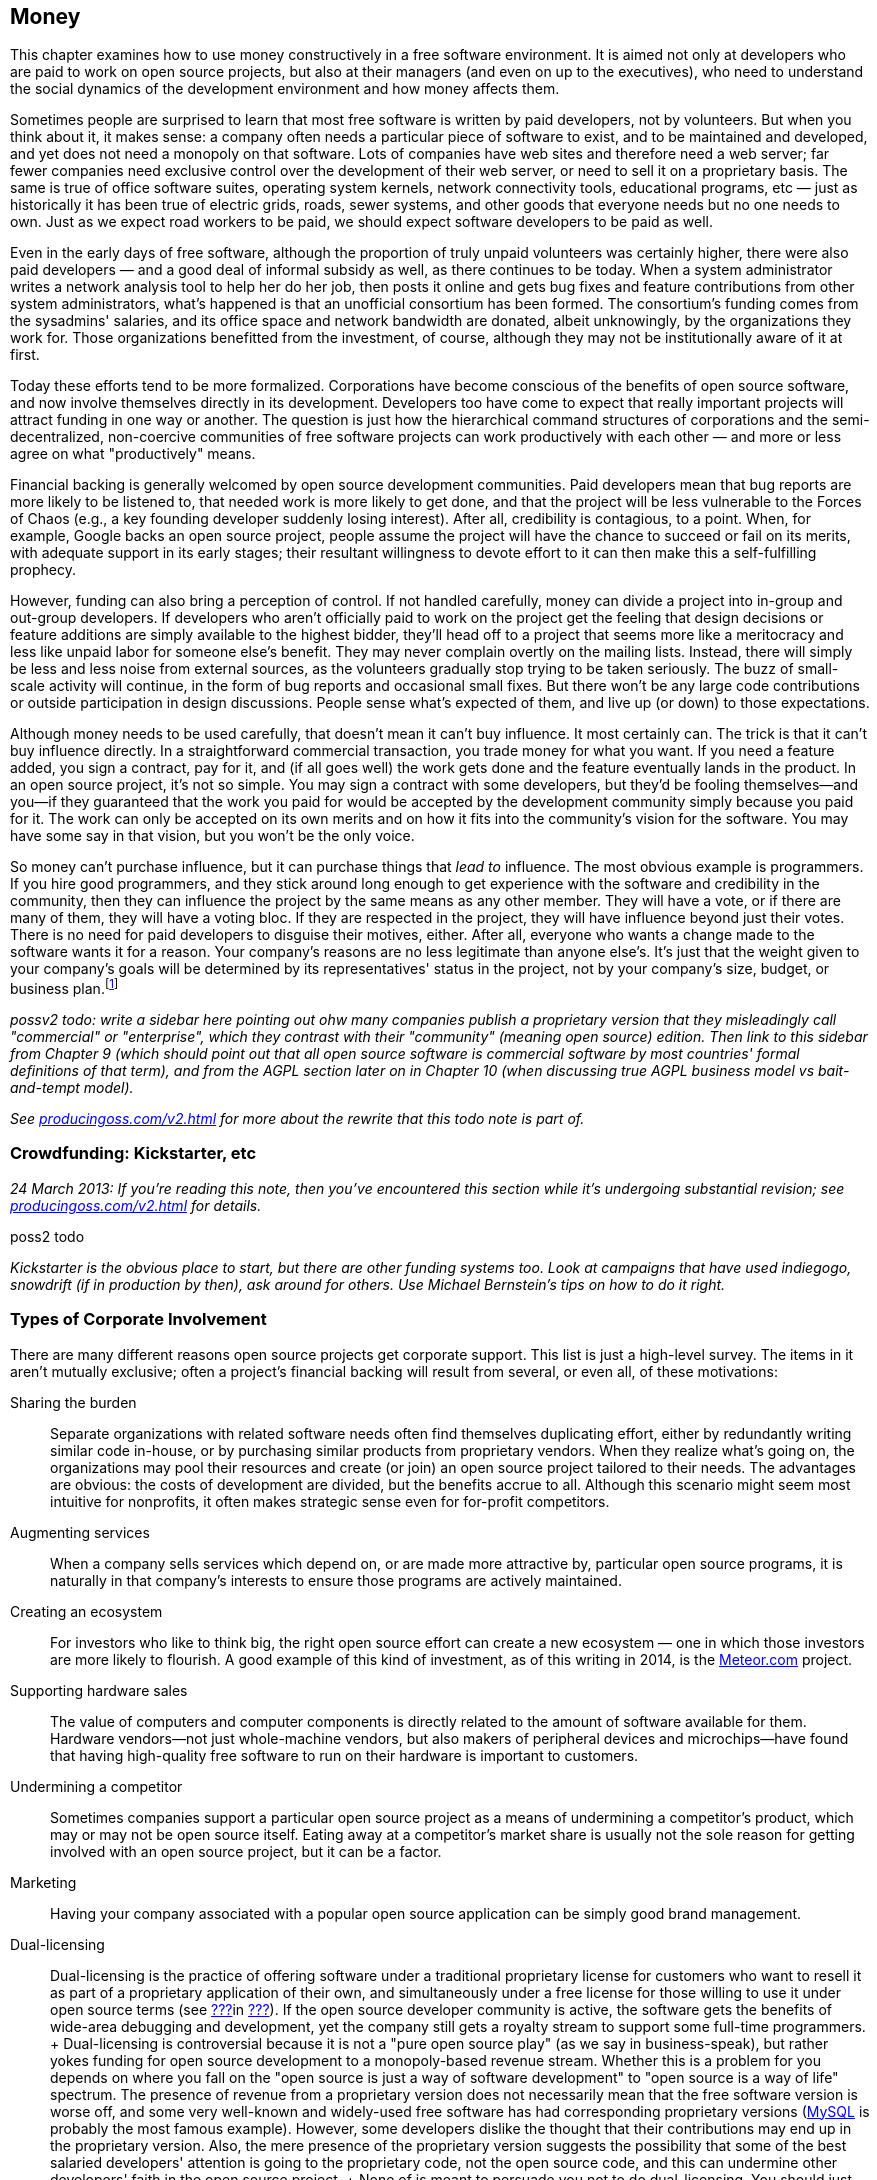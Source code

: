 [[money]]
== Money

This chapter examines how to use money constructively in a free software
environment. It is aimed not only at developers who are paid to work on
open source projects, but also at their managers (and even on up to the
executives), who need to understand the social dynamics of the
development environment and how money affects them.

Sometimes people are surprised to learn that most free software is
written by paid developers, not by volunteers. But when you think about
it, it makes sense: a company often needs a particular piece of software
to exist, and to be maintained and developed, and yet does not need a
monopoly on that software. Lots of companies have web sites and
therefore need a web server; far fewer companies need exclusive control
over the development of their web server, or need to sell it on a
proprietary basis. The same is true of office software suites, operating
system kernels, network connectivity tools, educational programs,
etc — just as historically it has been true of electric grids, roads,
sewer systems, and other goods that everyone needs but no one needs to
own. Just as we expect road workers to be paid, we should expect
software developers to be paid as well.

Even in the early days of free software, although the proportion of
truly unpaid volunteers was certainly higher, there were also paid
developers — and a good deal of informal subsidy as well, as there
continues to be today. When a system administrator writes a network
analysis tool to help her do her job, then posts it online and gets bug
fixes and feature contributions from other system administrators, what's
happened is that an unofficial consortium has been formed. The
consortium's funding comes from the sysadmins' salaries, and its office
space and network bandwidth are donated, albeit unknowingly, by the
organizations they work for. Those organizations benefitted from the
investment, of course, although they may not be institutionally aware of
it at first.

Today these efforts tend to be more formalized. Corporations have become
conscious of the benefits of open source software, and now involve
themselves directly in its development. Developers too have come to
expect that really important projects will attract funding in one way or
another. The question is just how the hierarchical command structures of
corporations and the semi-decentralized, non-coercive communities of
free software projects can work productively with each other — and more
or less agree on what "productively" means.

Financial backing is generally welcomed by open source development
communities. Paid developers mean that bug reports are more likely to be
listened to, that needed work is more likely to get done, and that the
project will be less vulnerable to the Forces of Chaos (e.g., a key
founding developer suddenly losing interest). After all, credibility is
contagious, to a point. When, for example, Google backs an open source
project, people assume the project will have the chance to succeed or
fail on its merits, with adequate support in its early stages; their
resultant willingness to devote effort to it can then make this a
self-fulfilling prophecy.

However, funding can also bring a perception of control. If not handled
carefully, money can divide a project into in-group and out-group
developers. If developers who aren't officially paid to work on the
project get the feeling that design decisions or feature additions are
simply available to the highest bidder, they'll head off to a project
that seems more like a meritocracy and less like unpaid labor for
someone else's benefit. They may never complain overtly on the mailing
lists. Instead, there will simply be less and less noise from external
sources, as the volunteers gradually stop trying to be taken seriously.
The buzz of small-scale activity will continue, in the form of bug
reports and occasional small fixes. But there won't be any large code
contributions or outside participation in design discussions. People
sense what's expected of them, and live up (or down) to those
expectations.

Although money needs to be used carefully, that doesn't mean it can't
buy influence. It most certainly can. The trick is that it can't buy
influence directly. In a straightforward commercial transaction, you
trade money for what you want. If you need a feature added, you sign a
contract, pay for it, and (if all goes well) the work gets done and the
feature eventually lands in the product. In an open source project, it's
not so simple. You may sign a contract with some developers, but they'd
be fooling themselves—and you—if they guaranteed that the work you paid
for would be accepted by the development community simply because you
paid for it. The work can only be accepted on its own merits and on how
it fits into the community's vision for the software. You may have some
say in that vision, but you won't be the only voice.

So money can't purchase influence, but it can purchase things that _lead
to_ influence. The most obvious example is programmers. If you hire good
programmers, and they stick around long enough to get experience with
the software and credibility in the community, then they can influence
the project by the same means as any other member. They will have a
vote, or if there are many of them, they will have a voting bloc. If
they are respected in the project, they will have influence beyond just
their votes. There is no need for paid developers to disguise their
motives, either. After all, everyone who wants a change made to the
software wants it for a reason. Your company's reasons are no less
legitimate than anyone else's. It's just that the weight given to your
company's goals will be determined by its representatives' status in the
project, not by your company's size, budget, or business
plan.footnote:[When companies need to guarantee that certain features
and bug fixes land in a specified amount of time, they accomplish this
by keeping their own copy (which may be partially or wholly public) of
the project, and merging it from time to time with a separate public
copy that has its own governance. Google's Android operating system is a
classic example: Google maintains its own copy of Android, which it
governs pleases, and from time to time merges changes between that copy
and the
https://en.wikipedia.org/wiki/Android_%28operating_system%29#Open-source_community[Android
Open Source Project]. Essentially, Google is on a very long
copy-modify-merge loop with respect to the open source project, or
perhaps it's the other way around. In any case, it is in neither side's
interests to permanently diverge from the other.]

_possv2 todo: write a sidebar here pointing out ohw many companies
publish a proprietary version that they misleadingly call "commercial"
or "enterprise", which they contrast with their "community" (meaning
open source) edition. Then link to this sidebar from Chapter 9 (which
should point out that all open source software is commercial software by
most countries' formal definitions of that term), and from the AGPL
section later on in Chapter 10 (when discussing true AGPL business model
vs bait-and-tempt model)._

_See http://producingoss.com/v2.html[producingoss.com/v2.html] for more
about the rewrite that this todo note is part of._

[[crowdfunding]]
=== Crowdfunding: Kickstarter, etc

_24 March 2013: If you're reading this note, then you've encountered
this section while it's undergoing substantial revision; see
http://producingoss.com/v2.html[producingoss.com/v2.html] for details._

poss2 todo

_Kickstarter is the obvious place to start, but there are other funding
systems too. Look at campaigns that have used indiegogo, snowdrift (if
in production by then), ask around for others. Use Michael Bernstein's
tips on how to do it right._

[[types-of-corporate-involvement]]
=== Types of Corporate Involvement

There are many different reasons open source projects get corporate
support. This list is just a high-level survey. The items in it aren't
mutually exclusive; often a project's financial backing will result from
several, or even all, of these motivations:

Sharing the burden::
  Separate organizations with related software needs often find
  themselves duplicating effort, either by redundantly writing similar
  code in-house, or by purchasing similar products from proprietary
  vendors. When they realize what's going on, the organizations may pool
  their resources and create (or join) an open source project tailored
  to their needs. The advantages are obvious: the costs of development
  are divided, but the benefits accrue to all. Although this scenario
  might seem most intuitive for nonprofits, it often makes strategic
  sense even for for-profit competitors.
Augmenting services::
  When a company sells services which depend on, or are made more
  attractive by, particular open source programs, it is naturally in
  that company's interests to ensure those programs are actively
  maintained.
Creating an ecosystem::
  For investors who like to think big, the right open source effort can
  create a new ecosystem — one in which those investors are more likely
  to flourish. A good example of this kind of investment, as of this
  writing in 2014, is the https://www.meteor.com/[Meteor.com] project.
Supporting hardware sales::
  The value of computers and computer components is directly related to
  the amount of software available for them. Hardware vendors—not just
  whole-machine vendors, but also makers of peripheral devices and
  microchips—have found that having high-quality free software to run on
  their hardware is important to customers.
Undermining a competitor::
  Sometimes companies support a particular open source project as a
  means of undermining a competitor's product, which may or may not be
  open source itself. Eating away at a competitor's market share is
  usually not the sole reason for getting involved with an open source
  project, but it can be a factor.
Marketing::
  Having your company associated with a popular open source application
  can be simply good brand management.
Dual-licensing::
  Dual-licensing is the practice of offering software under a
  traditional proprietary license for customers who want to resell it as
  part of a proprietary application of their own, and simultaneously
  under a free license for those willing to use it under open source
  terms (see link:#dual-licensing[???]in link:#legal[???]). If the open
  source developer community is active, the software gets the benefits
  of wide-area debugging and development, yet the company still gets a
  royalty stream to support some full-time programmers.
  +
  Dual-licensing is controversial because it is not a "pure open source
  play" (as we say in business-speak), but rather yokes funding for open
  source development to a monopoly-based revenue stream. Whether this is
  a problem for you depends on where you fall on the "open source is
  just a way of software development" to "open source is a way of life"
  spectrum. The presence of revenue from a proprietary version does not
  necessarily mean that the free software version is worse off, and some
  very well-known and widely-used free software has had corresponding
  proprietary versions (https://en.wikipedia.org/wiki/MySQL[MySQL] is
  probably the most famous example). However, some developers dislike
  the thought that their contributions may end up in the proprietary
  version. Also, the mere presence of the proprietary version suggests
  the possibility that some of the best salaried developers' attention
  is going to the proprietary code, not the open source code, and this
  can undermine other developers' faith in the open source project.
  +
  None of is meant to persuade you not to do dual-licensing. You should
  just be aware that dual-licensing strategies are unlike the other
  business approaches I've listed here, and that it probably requires
  more care and sophistication to manage successfully.
Donations::
  A widely-used project can sometimes get significant contributions,
  from both individuals and organizations, just by soliciting donations,
  or by doing an organized crowdfunding campaign (e.g., via
  http://bountysource.com/[Bountysource],
  http://indiegogo.com/[IndieGoGo],
  http://kickstarter.com/[Kickstarter], etc)footnote:[Aaron Wolf's
  http://snowdrift.coop/[Snowdrift.coop] is a recent and interesting new
  approach to crowdfunding for libre projects. It focuses on
  sustainability beyond initial funding, by harnessing a limited
  positive feedback loop: pool donations are re-allocated, up to
  per-donor limits, depending on which projects people indicate support
  for. It's still in its early stages, so it's too early to tell if it
  will fly, but I thought it deserved a footnote. Check it out; by the
  time these words are published, Snowdrift might be out of alpha.]. A
  word of caution: if your project accepts donations, do some public
  planning of how the money will be used _before_ it comes in.
  Discussions about how to allocate money tend to go a lot more smoothly
  when held before there's actual money to spend; and anyway, if there
  are significant disagreements, it's better to find that out when the
  money is still theoretical than when it's real.

A funder's business model is not the only factor in how that funder
relates to an open source community. The historical relationship between
the two also matters: did the company start the project, or is it
joining an existing development effort? In both cases, the funder will
have to earn credibility, but, not surprisingly, there's a bit more
earning to be done in the latter case. The organization needs to have
clear goals with respect to the project. Is the company trying to keep a
position of leadership, or simply trying to be one voice in the
community, to guide but not necessarily govern the project's direction?
Or does it just want to have a couple of committers around, able to fix
customers' bugs and get the changes into the public distribution without
any fuss?

Keep these questions in mind as you read the guidelines that follow.
They are meant to apply to any sort of organizational involvement in a
free software project, but every project is a human environment, and
therefore no two are exactly alike. To some degree, you will always have
to play by ear, but following these principles will increase the
likelihood of things turning out the way you want.

[[long-term-developers]]
=== Hire for the Long Term

If you're managing programmers on an open source project, keep them
there long enough that they acquire both technical and political
expertise—a couple of years, at a minimum. Of course, no project,
whether open or closed-source, benefits from swapping programmers in and
out too often. The need for a newcomer to learn the ropes each time
would be a deterrent in any environment. But the penalty is even
stronger in open source projects, because outgoing developers take with
them not only their knowledge of the code, but also their status in the
community and the human relationships they have made there.

The credibility a developer has accumulated cannot be transferred. To
pick the most obvious example, an incoming developer can't inherit
commit access from an outgoing one (see
link:#money-vs-love[Money Can't Buy You Love] later in this chapter), so
if the new developer doesn't already have commit access, he will have to
submit patches until he does. But commit access is only the most easily
quantifiable manifestation of lost influence. A long-time developer also
knows all the old arguments that have been hashed and rehashed on the
discussion lists. A new developer, having no memory of those
conversations, may try to raise the topics again, leading to a loss of
credibility for your organization; the others might wonder "Can't they
remember anything?" A new developer will also have no political feel for
the project's personalities, and will not be able to influence
development directions as quickly or as smoothly as one who's been
around a long time.

Train newcomers through a program of supervised engagement. The new
developer should be in direct contact with the public development
community from the very first day, starting off with bug fixes and
cleanup tasks, so he can learn the code base and acquire a reputation in
the community, yet not spark any long and involved design discussions.
All the while, one or more experienced developers should be available
for questioning, and should be reading every post the newcomer makes to
the development lists, even if they're in threads that the experienced
developers normally wouldn't pay attention to. This will help the group
spot potential rocks before the newcomer runs aground. Private,
behind-the-scenes encouragement and pointers can also help a lot,
especially if the newcomer is not accustomed to massively parallel peer
review of his code.

[[integrating-new-paid-dev]]
==== Case study

At CollabNet, when we hired a new developer to work on Subversion, we
would sit down together and pick some open bugs for the new person to
cut his teeth on. We'll discuss the technical outlines of the solutions,
and then assign at least one experienced developer to (publicly) review
the patches that the new developer would (also publicly) post. We
typically didn't even look at the patch before the main development list
saw it, although we could if there were some reason to. The important
thing is that the new developer go through the process of public review,
learning the code base while simultaneously becoming accustomed to
receiving critiques from complete strangers. But we also tried to
coordinate the timing so that our own review came immediately after the
posting of the patch. That way the first review the list sees is ours,
which can help set the tone for the others' reviews. It also contributes
to the idea that this new person is to be taken seriously: if others see
that we're putting in the time to give detailed reviews, with thorough
explanations and references into the archives where appropriate, they'll
appreciate that a form of training is going on, and that it probably
signifies a long-term investment. This can make them more positively
disposed toward the developer, to the degree of spending a little extra
time answering questions and reviewing patches themselves.

[[appear-as-many]]
=== Appear as Many, Not as One

Your developers should strive to appear in the project's public forums
as individual participants, rather than as a monolithic corporate
presence. This is not because there is some negative connotation
inherent in monolithic corporate presences (well, perhaps there is, but
that's not what this book is about). Rather, it's because individuals
are the only sort of entity open source projects are structurally
equipped to deal with. An individual contributor can have discussions,
submit patches, acquire credibility, vote, and so forth. A company
cannot.

Furthermore, by behaving in a decentralized manner, you avoid
stimulating centralization of opposition. Let your developers disagree
with each other on the mailing lists. Encourage them to review each
other's code as often, and as publicly, as they would anyone else's.
Discourage them from always voting as a bloc, because if they do, others
may start to feel that, just on general principles, there should be an
organized effort to keep them in check.

There's a difference between actually being decentralized and simply
striving to appear that way. Under certain circumstances, having your
developers behave in concert can be quite useful, and they should be
prepared to coordinate behind the scenes when necessary. For example,
when making a proposal, having several people chime in with agreement
early on can help it along, by giving the impression of a growing
consensus. Others will feel that the proposal has momentum, and that if
they were to object, they'd be stopping that momentum. Thus, people will
object only if they have a good reason to do so. There's nothing wrong
with orchestrating agreement like this, as long as objections are still
taken seriously. The public manifestations of a private agreement are no
less sincere for having been coordinated beforehand, and are not harmful
as long as they are not used to prejudicially snuff out opposing
arguments. Their purpose is merely to inhibit the sort of people who
like to object just to stay in shape; see link:#bikeshed[???]in
link:#communications[???] for more about them.

[[open-motives]]
=== Be Open About Your Motivations

Be as open about your organization's goals as you can without
compromising business secrets. If you want the project to acquire a
certain feature because, say, your customers have been clamoring for it,
just say so outright on the mailing lists. If the customers wish to
remain anonymous, as is sometimes the case, then at least ask them if
they can be used as unnamed examples. The more the public development
community knows about _why_ you want what you want, the more comfortable
they'll be with whatever you're proposing.

This runs counter to the instinct—so easy to acquire, so hard to shake
off—that knowledge is power, and that the more others know about your
goals, the more control they have over you. But that instinct would be
wrong here. By publicly advocating the feature (or bugfix, or whatever
it is), you have _already_ laid your cards on the table. The only
question now is whether you will succeed in guiding the community to
share your goal. If you merely state that you want it, but can't provide
concrete examples of why, your argument is weak, and people will start
to suspect a hidden agenda. But if you give just a few real-world
scenarios showing why the proposed feature is important, that can have a
dramatic effect on the debate.

To see why this is so, consider the alternative. Too frequently, debates
about new features or new directions are long and tiresome. The
arguments people advance often reduce to "I personally want X," or the
ever-popular "In my years of experience as a software designer, X is
extremely important to users" or "...is a useless frill that will please
no one." Predictably, the absence of real-world usage data neither
shortens nor tempers such debates, but instead allows them to drift
farther and farther from any mooring in actual user experience. Without
some countervailing force, the end result is likely to be determined by
whoever was the most articulate, or the most persistent, or the most
senior.

As an organization with plentiful customer data available, you have the
opportunity to provide just such a countervailing force. You can be a
conduit for information that might otherwise have no means of reaching
the development community. The fact that the information supports your
desires is nothing to be embarrassed about. Most developers don't
individually have very broad experience with how the software they write
is used. Each developer uses the software in her own idiosyncratic way;
as far as other usage patterns go, she's relying on intuition and
guesswork, and deep down, she knows this. By providing credible data
about a significant number of users, you are giving the public
development community something akin to oxygen. As long as you present
it right, they will welcome it enthusiastically, and it will propel
things in the direction you want to go.

The key, of course, is presenting it right. It will never do to insist
that simply because you deal with a large number of users, and because
they need (or think they need) a given feature, therefore your solution
ought to be implemented. Instead, you should focus your initial posts on
the problem, rather than on one particular solution. Describe in great
detail the experiences your customers are encountering, offer as much
analysis as you have available, and as many reasonable solutions as you
can think of. When people start speculating about the effectiveness of
various solutions, you can continue to draw on your data to support or
refute what they say. You may have one particular solution in mind all
along, but don't single it out for special consideration at first. This
is not deception, it is simply standard "honest broker" behavior. After
all, your true goal is to solve the problem; a solution is merely a
means to that end. If the solution you prefer really is superior, other
developers will recognize that on their own eventually—and then they
will get behind it of their own free will, which is much better than you
browbeating them into implementing it. (There is also the possibility
that they will think of a better solution.)

This is not to say that you can't ever come out in favor of a specific
solution. But you must have the patience to see the analysis you've
already done internally repeated on the public development lists. Don't
post saying "Yes, we've been over all that here, but it doesn't work for
reasons A, B, and C. When you get right down to it, the only way to
solve this is Q." The problem is not so much that it sounds arrogant as
that it gives the impression that you have _already_ devoted some
unknown (but, people will presume, large) amount of analytical resources
to the problem, behind closed doors. It makes it seem as though efforts
have been going on, and perhaps decisions made, that the public is not
privy to—and that is a recipe for resentment.

Naturally, _you_ know how much effort you've devoted to the problem
internally, and that knowledge is, in a way, a disadvantage. It puts
your developers in a slightly different mental space than everyone else
on the mailing lists, reducing their ability to see things from the
point of view of those who haven't yet thought about the problem as
much. The earlier you can get everyone else thinking about things in the
same terms as you do, the smaller this distancing effect will be. This
logic applies not only to individual technical situations, but to the
broader mandate of making your goals as clear as you can. The unknown is
always more destabilizing than the known. If people understand why you
want what you want, they'll feel comfortable talking to you even when
they disagree. If they can't figure out what makes you tick, they'll
assume the worst, at least some of the time.

You won't be able to publicize everything, of course, and people won't
expect you to. All organizations have secrets; perhaps for-profits have
more of them, but nonprofits have them too. If you must advocate a
certain course, but can't reveal anything about why, then simply offer
the best arguments you can under that handicap, and accept the fact that
you may not have as much influence as you want in the discussion. This
is one of the compromises you make in order to have a development
community not on your payroll.

[[money-vs-love]]
=== Money Can't Buy You Love

If you're a paid developer on a project, then set guidelines early on
about what the money can and cannot buy. This does not mean you need to
post twice a day to the mailing lists reiterating your noble and
incorruptible nature. It merely means that you should be on the lookout
for opportunities to defuse the tensions that _could_ be created by
money. You don't need to start out assuming that the tensions are there;
you do need to demonstrate an awareness that they have the potential to
arise.

A perfect example of this came up early in the Subversion project.
Subversion was started in 2000 by http://www.collab.net/[CollabNet],
which has been the project's primary funder since its inception, paying
the salaries of several developers (disclaimer: I'm one of them). Soon
after the project began, we hired another developer, Mike Pilato, to
join the effort. By then, coding had already started. Although
Subversion was still very much in the early stages, it already had a
development community with a set of basic ground rules.

Mike's arrival raised an interesting question. Subversion already had a
policy about how a new developer gets commit access. First, he submits
some patches to the development mailing list. After enough patches have
gone by for the other committers to see that the new contributor knows
what he's doing, someone proposes that he just commit directly (that
proposal is private, as described in link:#committers[???]). Assuming
the committers agree, one of them mails the new developer and offers him
direct commit access to the project's repository.

CollabNet had hired Mike specifically to work on Subversion. Among those
who already knew him, there was no doubt about his coding skills or his
readiness to work on the project. Furthermore, the volunteer developers
had a very good relationship with the CollabNet employees, and most
likely would not have objected if we'd just given Mike commit access the
day he was hired. But we knew we'd be setting a precedent. If we granted
Mike commit access by fiat, we'd be saying that CollabNet had the right
to ignore project guidelines, simply because it was the primary funder.
While the damage from this would not necessarily be immediately
apparent, it would gradually result in the non-salaried developers
feeling disenfranchised. Other people have to earn their commit
access—CollabNet just buys it.

So Mike agreed to start out his employment at CollabNet like any other
volunteer developer, without commit access. He sent patches to the
public mailing list, where they could be, and were, reviewed by
everyone. We also said on the list that we were doing things this way
deliberately, so there could be no missing the point. After a couple of
weeks of solid activity by Mike, someone (I can't remember if it was a
CollabNet developer or not) proposed him for commit access, and he was
accepted, as we knew he would be.

That kind of consistency gets you a credibility that money could never
buy. And credibility is a valuable currency to have in technical
discussions: it's immunization against having one's motives questioned
later. In the heat of argument, people will sometimes look for
non-technical ways to win the battle. The project's primary funder,
because of its deep involvement and obvious concern over the directions
the project takes, presents a wider target than most. By being
scrupulous to observe all project guidelines right from the start, the
funder makes itself the same size as everyone else.

(See also Danese Cooper's blog post, preserved in the Internet Archive's
Wayback Machine at
http://web.archive.org/web/20050227033105/http://blogs.sun.com/roller/page/DaneseCooper/20040916[web.archive.org/web/20050227033105/http://blogs.sun.com/roller/page/DaneseCooper/20040916],
for a similar story about commit access. Cooper was then Sun
Microsystem's "Open Source Diva"—I believe that was her official
title—and in the blog entry, she describes how the Tomcat development
community got Sun to hold its own developers to the same commit-access
standards as the non-Sun developers.)

The need for the funders to play by the same rules as everyone else
means that the Benevolent Dictatorship governance model (see
link:#benevolent-dictator[???]in link:#social-infrastructure[???]) is
slightly harder to pull off in the presence of funding, particularly if
the dictator works for the primary funder. Since a dictatorship has few
rules, it is hard for the funder to prove that it's abiding by community
standards, even when it is. It's certainly not impossible; it just
requires a project leader who is able to see things from the point of
view of the outside developers, as well as that of the funder, and act
accordingly. Even then, it's probably a good idea to have a proposal for
non-dictatorial governance sitting in your back pocket, ready to be
brought out the moment there are any indications of widespread
dissatisfaction in the community.

[[contracting]]
=== Contracting

Contracted work needs to be handled carefully in free software projects.
Ideally, if you hire a contractor you want her work to be accepted by
the community and folded into the public distribution. In theory, it
wouldn't matter who the contractor is, as long as her work is good and
meets the project's guidelines. Theory and practice can sometimes match,
too: a complete stranger who shows up with a good patch _will_ generally
be able to get it into the software. The trouble is, it's very hard to
produce an acceptable patch for a non-trivial enhancement or new feature
while truly being a complete stranger; one must first discuss it with
the rest of the project. The duration of that discussion cannot be
precisely predicted. If the contractor is paid by the hour, you may end
up paying more than you expected; if she is paid a flat sum, she may end
up doing more work than she can afford.

There are two ways around this. The preferred way is to make an educated
guess about the length of the discussion process, based on past
experience, add in some padding for error, and base the contract on
that. It also helps to divide the problem into as many small,
independent chunks as possible, to increase the predictability of each
chunk. The other way is to contract solely for delivery of a patch, and
treat the patch's acceptance into the public project as a separate
matter. Then it becomes much easier to write the contract, but you're
stuck with the burden of maintaining a private patch for either as long
as you depend on the software or for as long as it takes you to get that
patch into the upstream codebase.

Even with the preferred way, the contract itself cannot require that the
patch be accepted by the upstream project, because that would involve
selling something that's not for sale. (What if the rest of the project
unexpectedly decides not to support the feature?) However, the contract
can require a _bona fide_ effort to get the change accepted by the
community, and that it be committed to the repository if the community
agrees with it. For example, if the project has written standards (e.g.,
about coding conventions, documentation, writing regression tests,
submitting patches, etc), the contract can reference those standards and
specify that the contracted work must meet them. In practice, this
usually works out the way everyone hopes.

The best tactic for successful contracting is to hire one of the
project's developers—preferably a committer—as the contractor. This may
seem like a form of purchasing influence, and, well, it is. But it's not
as corrupt as it might seem. A developer's influence in the project is
due mainly to the quality of her code and to her interactions with other
developers. The fact that she has a contract to get certain things done
doesn't raise her status in any way, and doesn't lower it either, though
it may make people scrutinize her more carefully. Most developers would
not risk their long-term position in the project by backing an
inappropriate or widely disliked new feature. In fact, part of what you
get, or should get, when you hire such a contractor is advice about what
sorts of changes are likely to be accepted by the community. You also
get a slight shift in the project's priorities. Because prioritization
is just a matter of who has time to work on what, when you pay for
someone's time, you cause their work to move up in the priority queue a
bit. This is a well-understood fact of life among experienced open
source developers, and at least some of them will devote attention to
the contractor's work simply because it looks like it's going to __get
done__, so they want to help it get done right. Perhaps they won't write
any of the code, but they'll still discuss the design and review the
code, both of which can be very useful. For all these reasons, the
contractor is best drawn from the ranks of those already involved with
the project.

This immediately raises two questions: Should contracts ever be private?
And when they're not, should you worry about creating tensions in the
community by the fact that you've contracted with some developers and
not others?

It's best to be open about contracts when you can. Otherwise, the
contractor's behavior may seem strange to others in the
community—perhaps she's suddenly giving inexplicably high priority to
features she's never shown interest in the past. When people ask her why
she wants them now, how can she answer convincingly if she can't talk
about the fact that she's been contracted to write them?

At the same time, neither you nor the contractor should act as though
others should treat your arrangement as a big deal. Too often I've seen
contractors waltz onto a development list with the attitude that their
posts should be taken more seriously simply because they're being paid.
That kind of attitude signals to the rest of the project that the
contractor regards the fact of the contract—as opposed to the code
_resulting_ from the contract—to be the important thing. But from the
other developers' point of view, only the code matters. At all times,
the focus of attention should be kept on technical issues, not on the
details of who is paying whom. For example, one of the developers in the
Subversion community handles contracting in a particularly graceful way.
While discussing his code changes in IRC, he'll mention as an aside
(often in a private remark, an IRC privmsg, to one of the other
committers) that he's being paid for his work on this particular bug or
feature. But he also consistently gives the impression that he'd want to
be working on that change anyway, and that he's happy the money is
making it possible for him to do that. He may or may not reveal his
customer's identity, but in any case he doesn't dwell on the contract.
His remarks about it are just an ornament to an otherwise technical
discussion about how to get something done.

That example shows another reason why it's good to be open about
contracts. There may be multiple organizations sponsoring contracts on a
given open source project, and if each knows what the others are trying
to do, they may be able to pool their resources. In the above case, the
project's largest funder (CollabNet) was not involved with these
piecework contracts, but knowing that someone else was sponsoring
certain bug fixes allowed CollabNet to redirect its resources to other
bugs, resulting in greater efficiency for the project as a whole.

Will other developers resent that some are paid for working on the
project? In general, no, particularly when those who are paid are
established, well-respected members of the community anyway. No one
expects contract work to be distributed equally among all the
committers. People understand the importance of long-term relationships:
the uncertainties involved in contracting are such that once you find
someone you can work reliably with, you would be reluctant to switch to
a different person just for the sake of evenhandedness. Think of it this
way: the first time you hire, there will be no complaints, because
clearly you had to pick __someone__—it's not your fault you can't hire
everyone. Later, when you hire the same person a second time, that's
just common sense: you already know her, the last time was successful,
so why take unnecessary risks? Thus, it's perfectly natural to have a
few go-to people in the community, instead of spreading the work around
evenly.

[[community-review-acceptance]]
==== Review and Acceptance of Changes

The project's community will always be important to the long-term
success of contract work. Their involvement in the design and review
process for sizeable changes cannot be an afterthought; It must be
considered part of the work, and fully embraced by the contractor. Don't
think of community scrutiny as an obstacle to be overcome—think of it as
a free design board and QA department. It is a benefit to be
aggressively pursued, not merely endured.

[[cvs-pserver]]
===== Case study: the CVS password-authentication protocol

In 1995, I was one half of a partnership that provided support and
enhancements for CVS (the Concurrent Versions System; see
http://nongnu.org/cvs[nongnu.org/cvs]). My partner Jim Blandy and I
were, informally, the maintainers of CVS by that point. But we'd never
thought carefully about how we ought to relate to the existing mostly
part-time and volunteer CVS development community. We just assumed that
they'd send in patches, and we'd apply them, and that was pretty much
how it worked.

Back then, networked CVS could be done only over a remote login program
such as `rsh`. Using the same password for CVS access as for login
access was an obvious security risk, and many organizations were put off
by it. A major investment bank hired us to add a new authentication
mechanism, so they could safely use networked CVS with their remote
offices.

Jim and I took the contract and sat down to design the new
authentication system. What we came up with was pretty simple (the
United States had export controls on cryptographic code at the time, so
the customer understood that we couldn't implement strong
authentication), but as we were not experienced in designing such
protocols, we still made a few gaffes that would have been obvious to an
expert. These mistakes would easily have been caught had we taken the
time to write up a proposal and run it by the other developers for
review. But we never did so, because it didn't occur to us to think of
the development list as a resource to be used to improve our contracted
work. We knew that people were probably going to accept whatever we
committed, and—because we didn't know what we didn't know—we didn't
bother to do the work in a visible way, e.g., posting patches
frequently, making small, easily digestible commits to a special branch,
etc. The resulting authentication protocol was not very good, and of
course, once it became established, it was difficult to improve, because
of compatibility concerns.

The root of the problem was not lack of experience; we could easily have
learned what we needed to know. The problem was our attitude toward the
volunteer development community. We regarded acceptance of the changes
as a hurdle to leap, rather than as a process by which the quality of
the changes could be improved. Since we were confident that almost
anything we did would be accepted (as it was), we made little effort to
get others involved.

Obviously, when you're choosing a contractor, you want someone with the
right technical skills and experience for the job. But it's also
important to choose someone with a track record of constructive
interaction with the other developers in the community. That way you're
getting more than just a single person; you're getting an agent who will
be able to draw on a network of expertise to make sure the work is done
in a robust and maintainable way.

[[funding-non-programming]]
=== Funding Non-Programming Activities

Programming is only part of the work that goes on in an open source
project. From the point of view of the project's volunteers, it's the
most visible and glamorous part. This unfortunately means that other
activities, such as documentation, formal testing, etc., can sometimes
be neglected, at least compared to the amount of attention they often
receive in proprietary software. Corporate organizations are sometimes
able to make up for this, by devoting some of their internal software
development infrastructure to open source projects.

The key to doing this successfully is to translate between the company's
internal processes and those of the public development community. Such
translation is not effortless: often the two are not a close match, and
the differences can only be bridged via human intervention. For example,
the company may use a different bug tracker than the public project.
Even if they use the same tracking software, the data stored in it will
be very different, because the bug-tracking needs of a company are very
different from those of a free software community. A piece of
information that starts in one tracker may need to be reflected in the
other, with confidential portions removed or, in the other direction,
added.

The sections that follow are about how to build and maintain such
bridges. The end result should be that the open source project runs more
smoothly, the community recognizes the company's investment of
resources, and yet does not feel that the company is inappropriately
steering things toward its own goals.

[[fund-qa]]
==== Quality Assurance (i.e., Professional Testing)

In proprietary software development, it is normal to have teams of
people dedicated solely to quality assurance: bug hunting, performance
and scalability testing, interface and documentation checking, etc. As a
rule, these activities are not pursued as vigorously by the volunteer
community on a free software project. This is partly because it's hard
to get volunteer labor for unglamorous work like testing, partly because
people tend to assume that having a large user community gives the
project good testing coverage, and, in the case of performance and
scalability testing, partly because volunteers often don't have access
to the necessary hardware resources anyway.

The assumption that having many users is equivalent to having many
testers is not entirely baseless. Certainly there's little point
assigning testers for basic functionality in common environments: bugs
there will quickly be found by users in the natural course of things.
But because users are just trying to get work done, they do not
consciously set out to explore uncharted edge cases in the program's
functionality, and are likely to leave certain classes of bugs unfound.
Furthermore, when they discover a bug with an easy workaround, they
often silently implement the workaround without bothering to report the
bug. Most insidiously, the usage patterns of your customers (the people
who drive _your_ interest in the software) may differ in statistically
significant ways from the usage patterns of the Average User In The
Street.

A professional testing team can uncover these sorts of bugs, and can do
so as easily with free software as with proprietary software. The
challenge is to convey the testing team's results back to the public in
a useful form. In-house testing departments usually have their own way
of reporting test results to their own developers, involving
company-specific jargon, or specialized knowledge about particular
customers and their data sets. Such reports would be inappropriate for
the public bug tracker, both because of their form and because of
confidentiality concerns. Even if your company's internal bug tracking
software were the same as that used by the public project, management
might need to make company-specific comments and metadata changes to the
tickets (for example, to raise an ticket's internal priority, or
schedule its resolution for a particular customer). Usually such notes
are confidential—sometimes they're not even shown to the customer. But
even when they're not confidential, they're not very helpful to the
public project.

Yet the core bug report itself _is_ important to the public. In fact, a
bug report from your testing department is in some ways more valuable
than one received from users at large, since the testing department
probes for things that other users won't. Given that you're unlikely to
get that particular bug report from any other source, you definitely
want to preserve it and make it available to the public project.

To do this, either the QA department can file tickets directly in the
public ticket tracker, if they're comfortable with that, or an
intermediary (usually one of the developers) can "translate" the testing
department's internal reports into new tickets in the public tracker.
Translation simply means describing the bug in a way that makes no
reference to customer-specific information (the reproduction recipe may
use customer data, assuming the customer approves it, of course).

It is definitely preferable to have the QA department filing tickets in
the public tracker directly. That gives the public a more direct
appreciation of your company's involvement with the project: useful bug
reports add to your organization's credibility just as any technical
contribution would. It also gives developers a direct line of
communication to the testing team. For example, if the internal QA team
is monitoring the public ticket tracker, a developer can commit a fix
for a scalability bug (which the developer may not have the resources to
test herself), and then add a note to the ticket asking the QA team to
see if the fix had the desired effect. Expect a bit of resistance from
some of the developers; programmers have a tendency to regard QA as, at
best, a necessary evil. The QA team can easily overcome this by finding
significant bugs and filing comprehensible reports; on the other hand,
if their reports are not at least as good as those coming from the
regular user community, then there's no point having them interact
directly with the development team.

Either way, once a public ticket exists, the original internal ticket
should simply reference the public ticket for technical content.
Management and paid developers may continue to annotate the internal
ticket with company-specific comments as necessary, but use the public
ticket for information that should be available to everyone.

You should go into this process expecting extra overhead. Maintaining
two tickets for one bug is, naturally, more work than maintaining one
ticket. The benefit is that many more coders will see the report and be
able to contribute to a solution.

[[fund-legal-work]]
==== Legal Advice and Protection

Corporations, for-profit or nonprofit, are almost the only entities that
ever pay attention to complex legal issues in free software. Individual
developers often understand the nuances of various open source licenses,
but they generally do not have the time or resources to competently
handle legal issues themselves. If your company has a legal department,
it can help a project by assisting with trademark issues, copyright
license ownership and compatibility questions, defense against patent
trolls, etc. If the project decides to organize formally, or to join an
existing umbrella organization, your legal department can help with
issues of corporate law, asset transfer, reviewing agreements, and other
due diligence matters.

Some more concrete ideas of what sorts of legal help might be useful are
discussed in link:#legal[???]. The main thing is to make sure that
communications between the legal department and the development
community, if they happen at all, happen with a mutual appreciation of
the very different universes the parties are coming from. On occasion,
these two groups talk past each other, each side assuming
domain-specific knowledge that the other does not have. A good strategy
is to have a liaison (usually a developer, or else a lawyer with
technical expertise) stand in the middle and translate for as long as
needed.

[[fund-documentation-usability]]
==== Documentation and Usability

Documentation and usability are both famous weak spots in open source
projects, although I think, at least in the case of documentation, that
the difference between free and proprietary software is frequently
exaggerated. Nevertheless, it is empirically true that much open source
software lacks first-class documentation and usability research.

If your organization wants to help fill these gaps for a project,
probably the best thing it can do is hire people who are _not_ regular
developers on the project, but who will be able to interact productively
with the developers. Not hiring regular developers is good for two
reasons: one, that way you don't take development time away from the
project; two, those closest to the software are usually the wrong people
to write documentation or investigate usability anyway, because they
have trouble seeing the software from an outsider's point of view.

However, it will still be necessary for whoever works on these problems
to communicate with the developers. Find people who are technical enough
to talk to the coding team, but not so expert in the software that they
can't empathize with regular users anymore.

A medium-level user is probably the right person to write good
documentation. In fact, after the first edition of this book was
published, I received the following email from an open source developer
named Dirk Reiners:

________________________________________________________________________________________________________________________________________________________________________________________________________________________________________________________________________________________________________________________________________________________________________________________________________________________________________________________________________________________________________________________________________________________________________
One comment on Money::Documentation and Usability: when we had some
money to spend and decided that a beginner's tutorial was the most
critical piece that we needed we hired a medium-level user to write it.
He had gone through the induction to the system recently enough to
remember the problems, but he had gotten past them so he knew how to
describe them. That allowed him to write something that needed only
minor fixes by the core developers for the things that he hadn't gotten
right, but still covering the 'obvious' stuff devs would have missed.

His case was even better, as it had been his job to introduce a bunch of
other people (students) to the system, so he combined the experience of
many people, which is something that was just a lucky occurrence and is
probably hard to get in most cases.
________________________________________________________________________________________________________________________________________________________________________________________________________________________________________________________________________________________________________________________________________________________________________________________________________________________________________________________________________________________________________________________________________________________________________

[[fund-usability]]
===== Funding User Experience (UX) Work

The field of user experience (UX) design has lately (as of this writing
in early 2014) begun to acquire a new seriousness of purpose and
consistency of professional standards. Naturally, one thing many
companies think of when they want to help improve an open source project
is to fund UX work, since that's just the sort of thing that projects
often overlook or, in some cases, don't even know they need.

As with many other types of engagement, do not assume that a UX expert
can be parachuted into the project. User experience design is not a
checkbox. It is an attitude taken by a team throughout development, and
one of the primary qualifications to look for in UX contractors is their
ability to gain long-term credibility with the developers, and to help
developers pay attention to user experience goals. For example, in
addition to their innate domain knowledge, UX designers often know how
to set up and incorporate feedback from user trials — but those trials
will only be effective if the results are presented to the development
team in a way that makes it easy for the developers to take the results
seriously. This can only happen through a sustained, two-way
interaction, in which UX experts are subscribed to the appropriate
project forums and take the attitude that they are a kind of specialized
developer on the project, rather than an outside expert providing
advice. Use UX experts who have worked with open source projects before,
if possible.

[[fund-hosting]]
==== Providing Hosting/Bandwidth

The inexorable rise of zero-cost canned hosting sites (see
link:#canned-hosting[???]in link:#technical-infrastructure[???]) for
open source projects has meant that it is increasingly unnecessary for
projects to get corporate support for basic project-hosting
infrastructure. It still happens sometimes, usually in cases where the
company itself started the project, and is trying to create or keep an
association in the public's mind between the project and the company.
The most common technique for creating this association is for the
company to host the project's resources under the company's domain name,
thus getting association through the project's URLs.

While this will cause most users to think of the software as having
_something_ to do with your company, it can also cause a problem:
developers are aware of this associative tendency too, and may not be
very comfortable with having the project hosted under your domain unless
you're seriously contributing to the project—not just bandwidth and
server space, but significant amounts of development time. After all,
there are a lot of free places to host these days. The community may
eventually feel that the implied misallocation of credit is not worth
the minor convenience brought by donated hosting, and may even attempt
to take the project elsewhere. So if you want to provide hosting, do
so—but if you are actually trying to create a public association between
your company and the project, make sure that the level of support you
provide is matched to the amount of credit you claim, whether you claim
it via URL, banner ads, or some other means.

[[fund-servers]]
==== Providing Build Farms and Development Servers

Many projects have infrastructure needs beyond just hosting of code, bug
tracker, etc. For example, projects often use continuous integration
(CI) testing (a.k.a. build farms) to automatically ensure that the
changes developers are committing both integrate into the mainline trunk
and pass all regression testsfootnote:[The Wikipedia page
https://en.wikipedia.org/wiki/Continuous_integration[en.wikipedia.org/wiki/Continuous_integration]
has a good description of this practice and its variants.]. However,
depending on the size and complexity of the codebase, the number of
developers checking in changes, and other factors, running a responsive
build farm can cost more money than any individual developer has at
their disposal. A good way to help, and gain some goodwill in the
process, is to donate the server space and bandwith _and_ the technical
expertise to set up the continuous integration and automated testing. If
you don't have the technical expertise available on staff, you could
hire someone from the project to do it, or at the very least give some
of the project's developers administrative access to the CI servers so
they can set things up themselves.

[[fund-meetings]]
==== Sponsoring Conferences, Hackathons, and other Developer Meetings

_30 March 2014: If you're reading this note, then you've encountered
this section while it's still being written; see
http://producingoss.com/v2.html[producingoss.com/v2.html] for details._

_TODO: Mention usefulness of conference sponsorship, and sponsoring
developer travel to conferences, hackathons, smaller meetups, etc.
Nothing creates good will like a plane ticket and a hotel room. Link to
'meeting-in-person' section in Chapter 8._

[[marketing]]
=== Marketing

Although most open source developers would probably hate to admit it,
marketing works. Good marketing _can_ create buzz around an open source
product, even to the point where hardheaded coders find themselves
having vaguely positive thoughts about the software for reasons they
can't quite put their finger on. It is not my purpose here to dissect
the arms-race dynamics of marketing in general. Any corporation involved
in free software will eventually find itself considering how to market
themselves, the software, or their relationship to the software. The
advice below is about how to avoid common pitfalls in such an effort;
see also link:#publicity[???]in link:#communications[???].

[[goldfish-bowl]]
==== Remember That You Are Being Watched

For the sake of keeping the volunteer developer community on your side,
it is _very_ important not to say anything that isn't demonstrably true.
Audit all claims carefully before making them, and give the public the
means to check your claims on their own. Independent fact checking is a
major part of open source, and it applies to more than just the code.

Naturally no one would advise companies to make unverifiable claims
anyway. But with open source activities, there is an unusually high
quantity of people with the expertise to verify claims—people who are
also likely to have high-bandwidth Internet access and the right social
contacts to publicize their findings in a damaging way, should they
choose to. When Global Megacorp Chemical Industries pollutes a stream,
that's verifiable, but only by trained scientists, who can then be
refuted by Global Megacorp's scientists, leaving the public scratching
their heads and wondering what to think. On the other hand, your
behavior in the open source world is not only visible and recorded, it
is also easy for many people to check it independently, come to their
own conclusions, and spread those conclusions by word of mouth. These
communications networks are already in place; they are the essence of
how open source operates, and they can be used to transmit any sort of
information. Refutation is usually difficult, if not
impossible—especially when what people are saying is true.

For example, it's okay to refer to your organization as having "founded
project X" if you really did. But don't refer to yourself as the "makers
of X" if most of the code was written by outsiders. Conversely, don't
claim to have a deeply involved volunteer developer community if anyone
can look at your repository and see that there are few or no code
changes coming from outside your organization.

[[activity-cannot-be-faked]]
===== Case study: You can't fake activity, so don't try

Once I saw an announcement by a very well-known computer company,
stating that they were releasing an important software package under an
open source license. When the initial announcement came out, I took a
look at their now-public version control repository and saw that it
contained only three revisions. In other words, they had done an initial
import of the source code, but hardly anything had happened since then.
That in itself was not worrying—they'd just made the announcement, after
all. There was no reason to expect a lot of development activity right
away.

Some time later, they made another announcement. Here is what it said,
with the name and release number replaced by pseudonyms:

______________________________________________________________________________________________________________________________________________________
_We are pleased to announce that following rigorous testing by the
Singer Community, Singer 5 for Linux and Windows are now ready for
production use._
______________________________________________________________________________________________________________________________________________________

Curious to know what the community had uncovered in "rigorous testing,"
I went back to the repository to look at its recent change history. The
project was still on revision 3. Apparently, they hadn't found a
_single_ bug worth fixing before the release! Thinking that the results
of the community testing must have been recorded elsewhere, I next
examined the bug tracker. There were exactly six open tickets, four of
which had been open for several months already.

This beggars belief, of course. When testers pound on a large and
complex piece of software for any length of time, they will find bugs.
Even if the fixes for those bugs don't make it into the upcoming
release, one would still expect some version control activity as a
result of the testing process, or at least some new tickets. Yet to all
appearances, nothing had happened between the announcement of the open
source license and the first open source release.

The point is not that the company was lying about the "rigorous testing"
by the community (though I suspect they were). The point is that they
were oblivious to how much it _looked_ like they were lying. Since
neither the version control repository nor the ticket tracker gave any
indication that the alleged rigorous testing had occurred, the company
should either not have made the claim in the first place, or should have
provided a clear link to some tangible result of that testing ("We found
278 bugs; click here for details"). The latter would have allowed anyone
to get a handle on the level of community activity very quickly. As it
was, it only took me a few minutes to determine that whatever this
community testing was, it had not left traces in any of the usual
places. That's not a lot of effort, and I'm sure I'm not the only one
who took the trouble.

Transparency and verifiability are also an important part of accurate
crediting, of course. See link:#credit[???]in
link:#managing-volunteers[???] for more on this.

[[competing-products]]
==== Don't Bash Competing Open Source Products

Refrain from giving negative opinions about competing open source
software. It's perfectly okay to give negative __facts__—that is, easily
confirmable assertions of the sort often seen in good comparison charts.
But negative characterizations of a less rigorous nature are best
avoided, for two reasons. First, they are liable to start flame wars
that detract from productive discussion. Second, and more importantly,
some of the volunteer developers in _your_ project may turn out to work
on the competing project as well. This is more likely than it at first
might seem: the projects are already in the same domain (that's why
they're in competition), and developers with expertise in that domain
may make contributions wherever their expertise is applicable. Even when
there is no direct developer overlap, it is likely that developers on
your project are at least acquainted with developers on related
projects. Their ability to maintain constructive personal ties could be
hampered by overly negative marketing messages.

Bashing competing closed-source products seems to be more widely
accepted in the open source world, especially when those products are
made by Microsoft. Personally, I deplore this tendency (though again,
there's nothing wrong with straightforward factual comparisons), not
merely because it's rude, but also because it's dangerous for a project
to start believing its own hype and thereby ignore the ways in which the
competition may actually be superior. In general, watch out for the
effect that marketing statements can have on your own development
community. People may be so excited at being backed by marketing dollars
that they lose objectivity about their software's true strengths and
weaknesses. It is normal, and even expected, for a company's developers
to exhibit a certain detachment toward marketing statements, even in
public forums. Clearly, they should not come out and contradict the
marketing message directly (unless it's actually wrong, though one hopes
that sort of thing would have been caught earlier). But they may poke
fun at it from time to time, as a way of bringing the rest of the
development community back down to earth.

[[hiring]]
=== Hiring Open Source Developers

_24 March 2013: If you're reading this note, then you've encountered
this section while it's undergoing substantial revision; see
http://producingoss.com/v2.html[producingoss.com/v2.html] for details._

poss2 todo: Not sure this is necessary as a separate section, but
consider it. Ref Fitz's article, obviously. Move material from above
into here. Look at gun.io.

[[bounties]]
=== Bounties

_24 March 2013: If you're reading this note, then you've encountered
this section while it's undergoing substantial revision; see
http://producingoss.com/v2.html[producingoss.com/v2.html] for details._

poss2 todo: Theory: bounties usually don't work in practice. Ask around,
look for counterexamples. What about gun.io? See the amazing
snowdrift.coop research survey:
https://snowdrift.coop/p/snowdrift/w/othercrowdfunding[snowdrift.coop/p/snowdrift/w/othercrowdfunding]
(though it's about crowdfunding in general, not just bounties).
